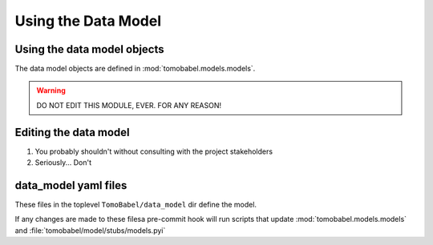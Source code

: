 
Using the Data Model
====================

Using the data model objects
----------------------------

The data model objects are defined in :mod:`tomobabel.models.models`.

.. warning::
 DO NOT EDIT THIS MODULE, EVER. FOR ANY REASON!


Editing the data model
----------------------

1) You probably shouldn't without consulting with the project stakeholders
2) Seriously... Don't

data_model yaml files
---------------------
These files in the toplevel ``TomoBabel/data_model`` dir define the model.

If any changes are made to these filesa pre-commit hook will run scripts that
update :mod:`tomobabel.models.models` and :file:`tomobabel/model/stubs/models.pyi`



